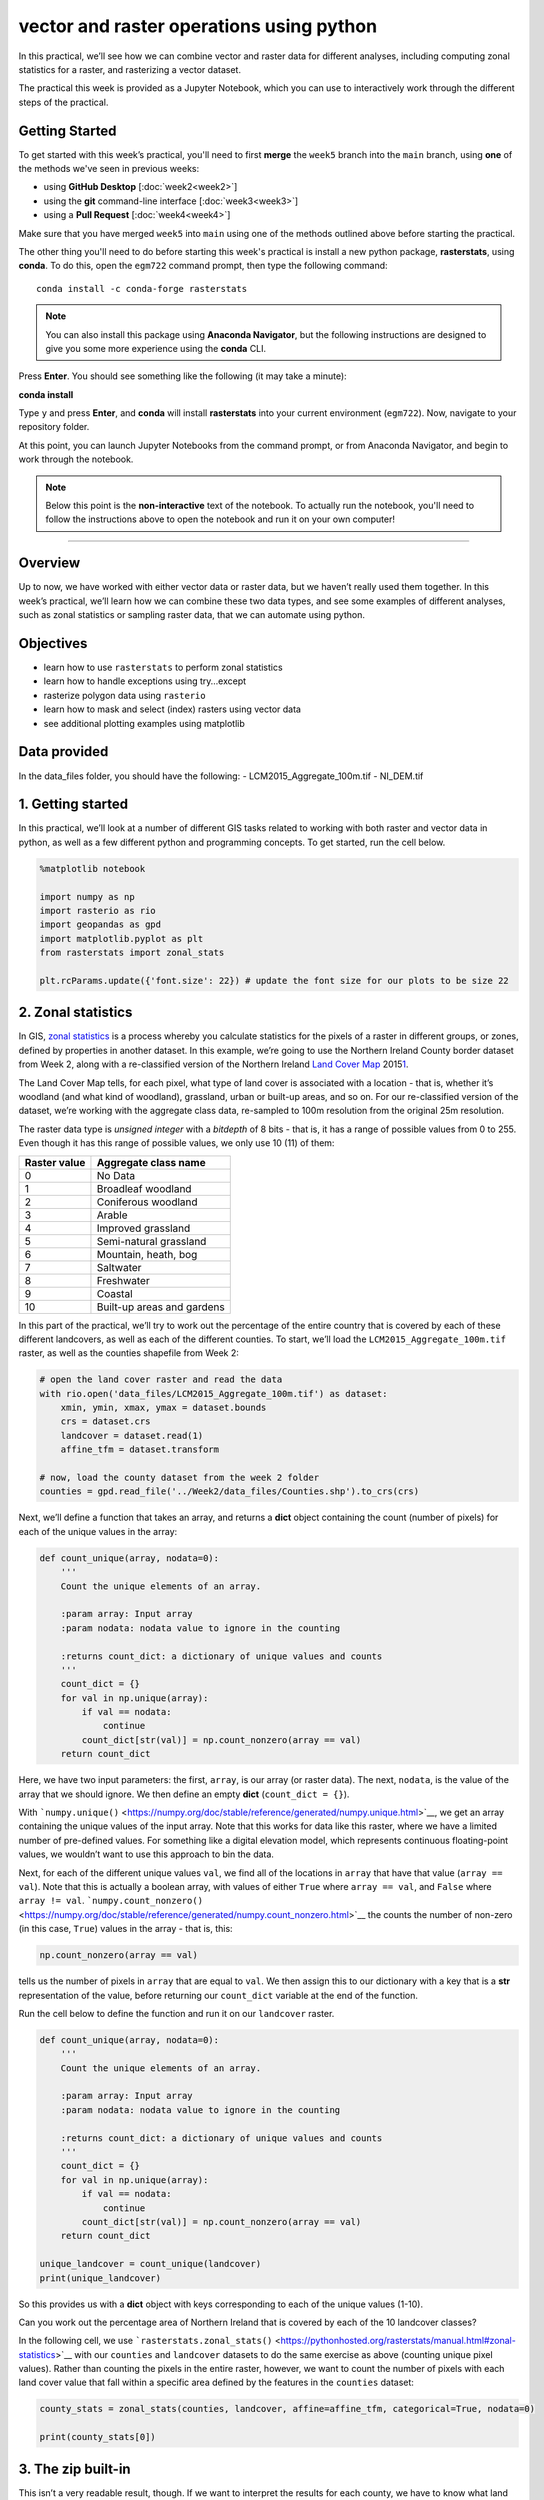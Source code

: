 vector and raster operations using python
===========================================

In this practical, we’ll see how we can combine vector and raster data for different analyses, including computing zonal statistics
for a raster, and rasterizing a vector dataset.

The practical this week is provided as a Jupyter Notebook, which you can use to interactively work through the different steps of
the practical.

Getting Started
---------------

To get started with this week’s practical, you'll need to first **merge** the ``week5`` branch into the ``main`` branch,
using **one** of the methods we've seen in previous weeks:

- using **GitHub Desktop** [:doc:`week2<week2>`]
- using the **git** command-line interface [:doc:`week3<week3>`]
- using a **Pull Request** [:doc:`week4<week4>`]

Make sure that you have merged ``week5`` into ``main`` using one of the methods outlined above before starting the practical.

The other thing you'll need to do before starting this week's practical is install a new python package, **rasterstats**,
using **conda**. To do this, open the ``egm722`` command prompt, then type the following command:
::

    conda install -c conda-forge rasterstats

.. note::

    You can also install this package using **Anaconda Navigator**, but the following instructions are designed to give
    you some more experience using the **conda** CLI.

Press **Enter**. You should see something like the following (it may take a minute):

**conda install**

Type ``y`` and press **Enter**, and **conda** will install **rasterstats** into your current environment (``egm722``). Now, navigate to your
repository folder.

At this point, you can launch Jupyter Notebooks from the command prompt, or from Anaconda Navigator, and begin to work
through the notebook.

.. note::
    
    Below this point is the **non-interactive** text of the notebook. To actually run the notebook, you'll need to follow the instructions
    above to open the notebook and run it on your own computer!

....

Overview
--------

Up to now, we have worked with either vector data or raster data, but we
haven’t really used them together. In this week’s practical, we’ll learn
how we can combine these two data types, and see some examples of
different analyses, such as zonal statistics or sampling raster data,
that we can automate using python.

Objectives
----------

-  learn how to use ``rasterstats`` to perform zonal statistics
-  learn how to handle exceptions using try…except
-  rasterize polygon data using ``rasterio``
-  learn how to mask and select (index) rasters using vector data
-  see additional plotting examples using matplotlib

Data provided
-------------

In the data_files folder, you should have the following: -
LCM2015_Aggregate_100m.tif - NI_DEM.tif

1. Getting started
------------------

In this practical, we’ll look at a number of different GIS tasks related
to working with both raster and vector data in python, as well as a few
different python and programming concepts. To get started, run the cell
below.

.. code:: ipython3

    %matplotlib notebook
    
    import numpy as np
    import rasterio as rio
    import geopandas as gpd
    import matplotlib.pyplot as plt
    from rasterstats import zonal_stats
    
    plt.rcParams.update({'font.size': 22}) # update the font size for our plots to be size 22

2. Zonal statistics
-------------------

In GIS, `zonal
statistics <https://pro.arcgis.com/en/pro-app/latest/tool-reference/spatial-analyst/how-zonal-statistics-works.htm>`__
is a process whereby you calculate statistics for the pixels of a raster
in different groups, or zones, defined by properties in another dataset.
In this example, we’re going to use the Northern Ireland County border
dataset from Week 2, along with a re-classified version of the Northern
Ireland `Land Cover
Map <https://catalogue.ceh.ac.uk/documents/47f053a0-e34f-4534-a843-76f0a0998a2f>`__
2015\ `1 <#fn1>`__.

The Land Cover Map tells, for each pixel, what type of land cover is
associated with a location - that is, whether it’s woodland (and what
kind of woodland), grassland, urban or built-up areas, and so on. For
our re-classified version of the dataset, we’re working with the
aggregate class data, re-sampled to 100m resolution from the original
25m resolution.

The raster data type is *unsigned integer* with a *bitdepth* of 8 bits -
that is, it has a range of possible values from 0 to 255. Even though it
has this range of possible values, we only use 10 (11) of them:

============ ==========================
Raster value Aggregate class name
============ ==========================
0            No Data
1            Broadleaf woodland
2            Coniferous woodland
3            Arable
4            Improved grassland
5            Semi-natural grassland
6            Mountain, heath, bog
7            Saltwater
8            Freshwater
9            Coastal
10           Built-up areas and gardens
============ ==========================

In this part of the practical, we’ll try to work out the percentage of
the entire country that is covered by each of these different
landcovers, as well as each of the different counties. To start, we’ll
load the ``LCM2015_Aggregate_100m.tif`` raster, as well as the counties
shapefile from Week 2:

.. code:: ipython3

    # open the land cover raster and read the data
    with rio.open('data_files/LCM2015_Aggregate_100m.tif') as dataset:
        xmin, ymin, xmax, ymax = dataset.bounds 
        crs = dataset.crs
        landcover = dataset.read(1)
        affine_tfm = dataset.transform
    
    # now, load the county dataset from the week 2 folder
    counties = gpd.read_file('../Week2/data_files/Counties.shp').to_crs(crs)

Next, we’ll define a function that takes an array, and returns a
**dict** object containing the count (number of pixels) for each of the
unique values in the array:

.. code:: python

   def count_unique(array, nodata=0):
       '''
       Count the unique elements of an array.

       :param array: Input array
       :param nodata: nodata value to ignore in the counting
       
       :returns count_dict: a dictionary of unique values and counts
       '''
       count_dict = {}
       for val in np.unique(array):
           if val == nodata:
               continue
           count_dict[str(val)] = np.count_nonzero(array == val)
       return count_dict

Here, we have two input parameters: the first, ``array``, is our array
(or raster data). The next, ``nodata``, is the value of the array that
we should ignore. We then define an empty **dict**
(``count_dict = {}``).

With
```numpy.unique()`` <https://numpy.org/doc/stable/reference/generated/numpy.unique.html>`__,
we get an array containing the unique values of the input array. Note
that this works for data like this raster, where we have a limited
number of pre-defined values. For something like a digital elevation
model, which represents continuous floating-point values, we wouldn’t
want to use this approach to bin the data.

Next, for each of the different unique values ``val``, we find all of
the locations in ``array`` that have that value (``array == val``). Note
that this is actually a boolean array, with values of either ``True``
where ``array == val``, and ``False`` where ``array != val``.
```numpy.count_nonzero()`` <https://numpy.org/doc/stable/reference/generated/numpy.count_nonzero.html>`__
the counts the number of non-zero (in this case, ``True``) values in the
array - that is, this:

.. code:: python

   np.count_nonzero(array == val)

tells us the number of pixels in ``array`` that are equal to ``val``. We
then assign this to our dictionary with a key that is a **str**
representation of the value, before returning our ``count_dict``
variable at the end of the function.

Run the cell below to define the function and run it on our
``landcover`` raster.

.. code:: ipython3

    def count_unique(array, nodata=0):
        '''
        Count the unique elements of an array.
    
        :param array: Input array
        :param nodata: nodata value to ignore in the counting
        
        :returns count_dict: a dictionary of unique values and counts
        '''
        count_dict = {}
        for val in np.unique(array):
            if val == nodata:
                continue
            count_dict[str(val)] = np.count_nonzero(array == val)
        return count_dict
    
    unique_landcover = count_unique(landcover)
    print(unique_landcover)

So this provides us with a **dict** object with keys corresponding to
each of the unique values (1-10).

Can you work out the percentage area of Northern Ireland that is covered
by each of the 10 landcover classes?


In the following cell, we use
```rasterstats.zonal_stats()`` <https://pythonhosted.org/rasterstats/manual.html#zonal-statistics>`__
with our ``counties`` and ``landcover`` datasets to do the same exercise
as above (counting unique pixel values). Rather than counting the pixels
in the entire raster, however, we want to count the number of pixels
with each land cover value that fall within a specific area defined by
the features in the ``counties`` dataset:

.. code:: ipython3

    county_stats = zonal_stats(counties, landcover, affine=affine_tfm, categorical=True, nodata=0)
    
    print(county_stats[0])

3. The zip built-in
-------------------

This isn’t a very readable result, though. If we want to interpret the
results for each county, we have to know what land cover name
corresponds to each of the values in the raster. One way that we could
do this is by writing a function that re-names each of the keys in the
**dict**. This example shows one way we could do this: the function
takes the original **dict** object (*dict_in*), as well as a list of the
‘old’ keys (*old_names*), and the corresponding ‘new’ keys
(*new_names*).

.. code:: ipython3

    def rename_dict(dict_in, old_names, new_names):
        '''
        Rename the keys of a dictionary, given a list of old and new keynames
    
        :param dict_in: the dictionary to rename
        :param old_names: a list of old keys
        :param new_names: a list of new key names
        
        :returns dict_out: a dictionary with the keys re-named
        '''
        dict_out = {}
        for new, old in zip(new_names, old_names):
            dict_out[new] = dict_in[old]
    
        return dict_out

For this function, we’re also making use of the built-in function
``zip()``
(`documentation <https://docs.python.org/3.8/library/functions.html#zip>`__).
In Python 3, ``zip()`` returns an **iterator** object that combines
elements from each of the iterable objects passed as arguments. As an
example:

.. code:: ipython3

    x = [1, 2, 3, 4]
    y = ['a', 'b', 'c', 'd']
    
    list(zip(x, y))

So, with ``zip(x, y)``, each of the elements of ``x`` is paired with the
corresponding element from ``y``. If ``x`` and ``y`` are different
lengths, ``zip(x, y)`` will only use up to the shorter of the two:

.. code:: ipython3

    x = [1, 2, 3]
    
    list(zip(x, y))

Let’s see what happens when we run our function ``rename_dict()`` using
the stats for our first county (County Tyrone - remember that the output
from zonal_stats will have correspond to the rows of our input vector
data):

.. code:: ipython3

    old_names = [float(i) for i in range(1, 11)]
    new_names = ['Broadleaf woodland', 'Coniferous woodland', 'Arable', 'Improved grassland',
                 'Semi-natural grassland', 'Mountain, heath, bog', 'Saltwater', 'Freshwater',
                 'Coastal', 'Built-up areas and gardens']
    
    rename_dict(county_stats[0], old_names, new_names)

Have a look at the *keys* for ``county_stats`` - you should notice that
there are no pixels corresponding to landcover class 7 (Saltwater),
which makes sense given that County Tyrone is an inland county:

.. code:: ipython3

    print(county_stats[0].keys())
    print(county_stats[0])

To run this for each of our counties, we could run some checks to make
sure that we only try to access keys that exist in ``dict_in``. For
example, we could add an ``if`` statement to the function:

.. code:: python

   def rename_dict(dict_in, old_names, new_names):
       dict_out = {}
       for new, old in zip(new_names, old_names)
           if old in dict_in.keys():
               dict_out[new] = dict_in[old]
           else:
               continue
       return dict_out

But, this is also an example of an exception that isn’t necessarily
something that requires us to stop executing our program. We don’t
expect each landcover type to be present in each county, so we don’t
want our program to stop as soon as it finds out that one of the
counties doesn’t have a particular landcover type.

4. Handling Exceptions with try … except
----------------------------------------

Python provides a way to handle these kind of exceptions: the
`try…except <https://realpython.com/python-exceptions/#the-try-and-except-block-handling-exceptions>`__
block:

.. code:: python


   try:
       # run some code
   except:
       # run this if the try block causes an exception

In general, it’s `not
recommended <https://www.python.org/dev/peps/pep-0008/#programming-recommendations>`__
to just have a bare ``except:`` clause, as this will make it harder to
interrupt a program. In our specific case, we only want the interpreter
to ignore ``KeyError`` exceptions - if there are other problems, we
still need to know about those:

.. code:: ipython3

    def rename_dict(dict_in, old_names, new_names):
        '''
        Rename the keys of a dictionary, given a list of old and new keynames
    
        :param dict_in: the dictionary to rename
        :param old_names: a list of old keys
        :param new_names: a list of new key names
        
        :returns dict_out: a dictionary with the keys re-named
        '''
        dict_out = {}
        for new, old in zip(new_names, old_names):
            try:
                dict_out[new] = dict_in[old]
            except KeyError:
                continue
        return dict_out

Notice how for each pair of names, we try to assign the value
corresponding to ``old`` in ``dict_in``. If ``old`` is not a valid key
for ``dict_in``, we just move onto the next one. Now, let’s run this new
function on ``county_stats[0]`` again:

.. code:: ipython3

    rename_dict(county_stats[0], old_names, new_names)

We’ll do one last thing before moving on here. Just like with the
**dict** outputs of ``zonal_stats()``, the **list** of **dict** objects
isn’t very readable. Let’s create a new **dict** object that takes the
county names as keys, and returns the re-named **dict** objects for
each:

.. code:: ipython3

    renamed_list = [rename_dict(d, old_names, new_names) for d in county_stats] # create a list of renamed dict objects
    nice_names = [n.title() for n in counties.CountyName]
    stats_dict = dict(zip(nice_names, renamed_list))
    
    print(stats_dict['Tyrone'])
    print(stats_dict['Antrim'])

Depending on how we’re using the data, it might be easier to keep the
output of ``zonal_stats()`` as-is, rather than using these long,
complicated keys. For visualization and readability purposes, though, it
helps to be able to easily and quickly understand what the outputs
actually represent.

What is the total area (in km2) covered by “Mountain, heath, bog” in
County Down?


5. Rasterizing vector data using rasterio
-----------------------------------------

``rasterstats`` provides a nice tool for quickly and easily extracting
zonal statistics from a raster using vector data. Sometimes, though, we
might want to *rasterize* our vector data - for example, in order to
mask our raster data, or to be able to select pixels. To do this, we can
use the
```rasterio.features`` <https://rasterio.readthedocs.io/en/latest/api/rasterio.features.html>`__
module:

.. code:: ipython3

    import rasterio.features # we have imported rasterio as rio, so this will be rio.features (and rasterio.features)

``rasterio.features``\ has a number of different methods, but the one we
are interested in here is ``rasterize()``:

::

   rio.features.rasterize(
       shapes,
       out_shape=None,
       fill=0,
       out=None,
       transform=Affine(1.0, 0.0, 0.0,
          0.0, 1.0, 0.0),
       all_touched=False,
       merge_alg=<MergeAlg.replace: 'REPLACE'>,
       default_value=1,
       dtype=None,
   )
   Docstring:
   Return an image array with input geometries burned in.

   Warnings will be raised for any invalid or empty geometries, and
   an exception will be raised if there are no valid shapes
   to rasterize.

   Parameters
   ----------
   shapes : iterable of (`geometry`, `value`) pairs or iterable over
       geometries. The `geometry` can either be an object that
       implements the geo interface or GeoJSON-like object. If no
       `value` is provided the `default_value` will be used. If `value`
       is `None` the `fill` value will be used.
   out_shape : tuple or list with 2 integers
       Shape of output numpy ndarray.
   fill : int or float, optional
       Used as fill value for all areas not covered by input
       geometries.
   ...

Here, we pass an **iterable** (**list**, **tuple**, **array**, etc.)
that contains (**geometry**, **value**) pairs. **value** determines the
pixel values in the output raster that the **geometry** overlaps. If we
don’t provide a **value**, it takes the ``default_value`` or the
``fill`` value.

So, to create a rasterized version of our county outlines, we could do
the following:

.. code:: python

   shapes = list(zip(counties['geometry'], counties['COUNTY_ID']))

   county_mask = rio.features.rasterize(shapes=shapes, fill=0, 
                                        out_shape=landcover.shape, transform=affine_tfm)

The first line uses ``zip()`` and ``list()`` to create a list of
(**geometry**, **value**) pairs, and the second line actually creates
the rasterized array, ``county_mask``. Note that in the call to
``rasterio.features.rasterize()``, we have to set the output shape
(``out_shape``) of the raster, as well as the ``transform`` - that is,
how we go from pixel coordinates in the array to real-world coordinates.
Since we want to use this rasterized output with our ``landcover``, we
use the ``shape`` of the ``landcover`` raster, as well as its
``transform`` (``affine_tfm``) - that way, the outputs will line up as
we expect. Run the cell below to see what the output looks like:

.. code:: ipython3

    shapes = list(zip(counties['geometry'], counties['COUNTY_ID']))
    
    county_mask = rio.features.rasterize(shapes=shapes, fill=0,
                                         out_shape=landcover.shape, transform=affine_tfm)
    plt.figure()
    plt.imshow(county_mask) # visualize the rasterized output

As you can see, this provides us with an **array** whose values
correspond to the ``COUNTY_ID`` of the county feature at that location
(check the ``counties`` **GeoDataFrame** again to see which county
corresponds to which ID). In the next section, we’ll see how we can use
arrays like this to investigate our data further.

6. Masking and indexing rasters
-------------------------------

So far, we’ve seen how we can index an array (or a list, a tuple, …)
using simple indexing (e.g., ``myList[0]``) or *slicing* (e.g.,
``myList[2:4]``). ``numpy`` arrays, however, can `actually be
indexed <https://numpy.org/doc/stable/reference/arrays.indexing.html>`__
using other arrays of type ``bool`` (the elements of the array are
boolean (``True``/``False``) values). In this section, we’ll see how we
can use this, along with our rasterized vectors, to select and
investigate values from a raster using boolean indexing.

To start, we’ll open our dem raster - note that this raster has the same
georeferencing information as our landcover raster, so we don’t have to
load all of that information, just the raster band:

.. code:: ipython3

    with rio.open('data_files/NI_DEM.tif') as dataset:
        dem = dataset.read(1)

From the previous section, we have an array with values corresponding
each of the counties of Northern Ireland. Using ``numpy``, we can use
this array to select elements of other rasters by creating a *mask*, or
a boolean array - that is, an array with values of ``True`` and
``False``. For example, we can create a mask corresponding to County
Antrim (``COUNTY_ID=1``) like this:

.. code:: python

   county_antrim = county_mask == 1

Let’s see what this mask looks like:

.. code:: ipython3

    county_antrim = county_mask == 1
    
    plt.figure()
    plt.imshow(county_antrim)

We can also combine expressions using functions like
```np.logical_and()`` <https://numpy.org/doc/stable/reference/generated/numpy.logical_and.html>`__
or
```np.logical_or()`` <https://numpy.org/doc/stable/reference/generated/numpy.logical_or.html>`__.
If we wanted to create a mask corresponding to both County Antrim and
County Down, we could do the following:

.. code:: ipython3

    antrim_and_down = np.logical_or(county_mask == 3, county_mask == 1)
    
    plt.figure()
    plt.imshow(antrim_and_down)

We could then find the mean elevation of these two counties by indexing,
or selecting, pixels from ``dem`` using our mask:

.. code:: ipython3

    ad_elevation = dem[antrim_and_down]
    print('Mean elevation: {:.2f} m'.format(ad_elevation.mean()))

Now let’s say we wanted to investigate the two types of woodland we
have, broadleaf and conifer. One thing we might want to look at is the
area-elevation distribution of each type. To do this, we first have to
select the pixels from the DEM that correspond to the broadleaf
woodlands, and all of the pixels corresponding to conifer woodlands:

.. code:: ipython3

    broad_els = dem[landcover == 1] # get all dem values where landcover = 1
    conif_els = dem[landcover == 2] # get all dem values where landcover = 2

Now, we have two different arrays, ``broad_els`` and ``conif_els``, each
corresponding to the DEM pixel values of each landcover type. We can
plot a histogram of these arrays using
```plt.hist()`` <https://matplotlib.org/stable/api/_as_gen/matplotlib.pyplot.hist.html>`__,
but this will only tell us the number of pixels - for the area-elevation
distribution, we have to convert the pixel counts into areas by
multiplying with the pixel area (100 m x 100 m).

First, though, we can use ``numpy.histogram()``, along with an array
representing our elevation bins, to produce a count of the number of
pixels with an elevation that falls within each bin. Let’s try
elevations ranging from 0 to 600 meters, with a spacing of 5 meters:

.. code:: ipython3

    el_bins = np.arange(0, 600, 5) # create an array of values ranging from 0 to 600, spaced by 5.
    
    broad_count, _ = np.histogram(broad_els, el_bins) # bin the broadleaf elevations using the elevation bins
    conif_count, _ = np.histogram(conif_els, el_bins) # bin the conifer elevations using the elevation bins
    
    broad_area = broad_count * 100 * 100 # convert the pixel counts to an area by multipling by the pixel size in x, y
    conif_area = conif_count * 100 * 100

Finally, we can plot the area-elevation distribution for each land cover
type using
```matplotlib.pyplot.bar()`` <https://matplotlib.org/stable/api/_as_gen/matplotlib.pyplot.bar.html>`__:

.. code:: ipython3

    fig, ax = plt.subplots(1, 1, figsize=(8, 8)) # create a new figure and axes object
    
    # plot the area-elevation distributions using matplotlib.pyplot.bar(), converting from sq m to sq km:
    _ = ax.bar(el_bins[:-1], broad_area / 1e6, align='edge', width=5, alpha=0.8, label='Broadleaf Woodland')
    _ = ax.bar(el_bins[:-1], conif_area / 1e6, align='edge', width=5, alpha=0.8, label='Conifer Woodland')
    
    ax.set_xlim(0, 550) # set the x limits of the plot
    ax.set_ylim(0, 30) # set the y limits of the plot
    
    ax.set_xlabel('Elevation (m)') # add an x label
    ax.set_ylabel('Area (km$^2$)') # add a y label
    ax.legend() # add a legend

From this, we can clearly see that Conifer woodlands tend to be found at
much higher elevations than Broadleaf woodlands, and at a much larger
range of elevations (0-500 m, compared to 0-250 m or so). With these
samples (``broad_els``, ``conif_els``), we can also calculate statistics
for each of these samples using ``numpy`` functions such as
``np.mean()``, ``np.median()``, ``np.std()``, and so on.

Of the 10 different landcover types shown here, which one has the
highest mean elevation? What about the largest spread in elevation
values?


Next steps
----------

That’s all for this practical. In lieu of an an additional exercise this
week, spend some time working on your project - are there concepts or
examples from this practical that you can incorporate into your project?

Footnotes
~~~~~~~~~

`1 <#fn1-back>`__\ Rowland, C.S.; Morton, R.D.; Carrasco, L.; McShane,
G.; O’Neil, A.W.; Wood, C.M. (2017). Land Cover Map 2015 (25m raster, N.
Ireland). NERC Environmental Information Data Centre.
`doi:10.5285/47f053a0-e34f-4534-a843-76f0a0998a2f <https://doi.org/10.5285/47f053a0-e34f-4534-a843-76f0a0998a2f>`__\ 
